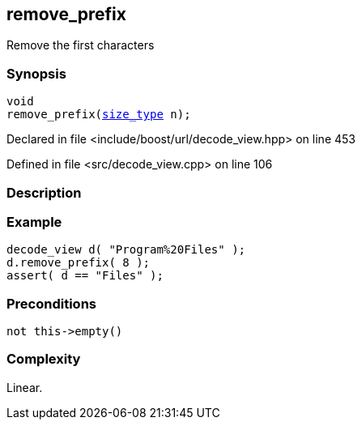 :relfileprefix: ../../../
[#79F7C7F72C48925428731C375CA17FE1EB6DD70E]
== remove_prefix

pass:v,q[Remove the first characters]


=== Synopsis

[source,cpp,subs="verbatim,macros,-callouts"]
----
void
remove_prefix(xref:reference/boost/urls/decode_view/size_type.adoc[size_type] n);
----

Declared in file <include/boost/url/decode_view.hpp> on line 453

Defined in file <src/decode_view.cpp> on line 106

=== Description


=== Example
[,cpp]
----
decode_view d( "Program%20Files" );
d.remove_prefix( 8 );
assert( d == "Files" );
----

=== Preconditions
[,cpp]
----
not this->empty()
----

=== Complexity
pass:v,q[Linear.]


